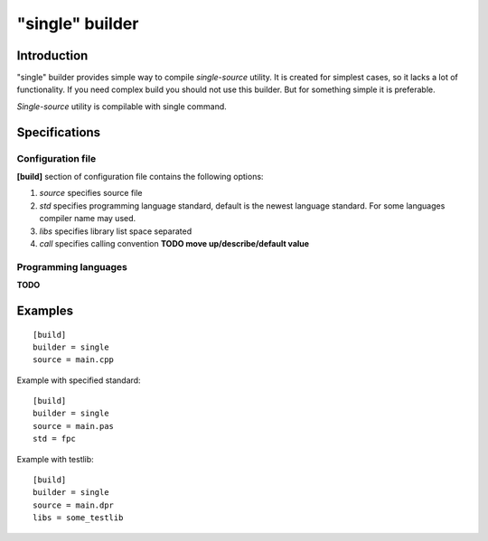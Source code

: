 "single" builder
================

Introduction
------------

"single" builder provides simple way to compile
*single-source* utility. It is created for simplest cases,
so it lacks a lot of functionality. If you need complex build
you should not use this builder. But for something simple
it is preferable.

*Single-source* utility is compilable with single command.


Specifications
--------------

Configuration file
^^^^^^^^^^^^^^^^^^

**[build]** section of configuration file
contains the following options:

1. *source* specifies source file
#. *std* specifies programming language standard, default is the newest language standard.
   For some languages compiler name may used.
#. *libs* specifies library list space separated
#. *call* specifies calling convention **TODO move up/describe/default value**


Programming languages
^^^^^^^^^^^^^^^^^^^^^

**TODO**

Examples
--------

.. highlight:: ini

::

   [build]
   builder = single
   source = main.cpp

Example with specified standard::

   [build]
   builder = single
   source = main.pas
   std = fpc

Example with testlib::

   [build]
   builder = single
   source = main.dpr
   libs = some_testlib

